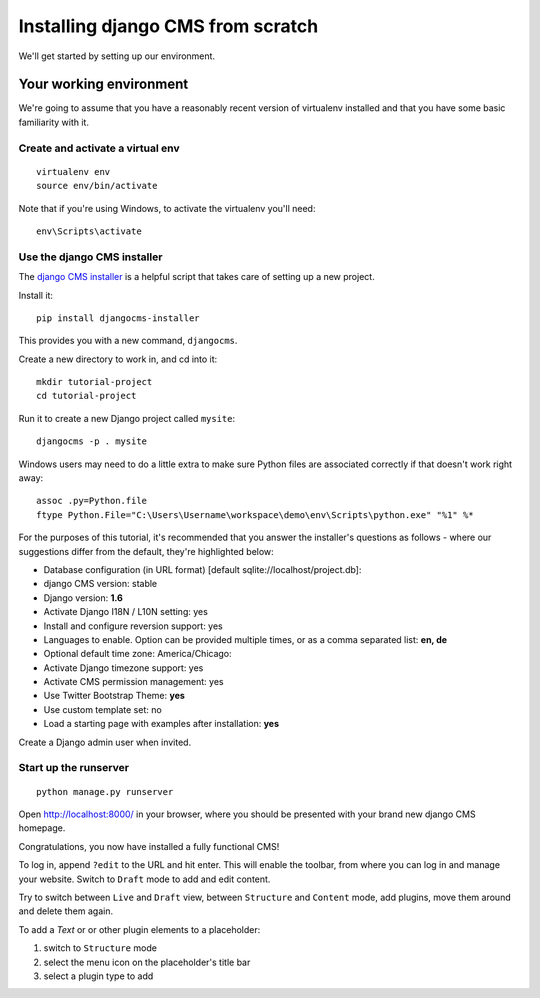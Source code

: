 ##################################
Installing django CMS from scratch
##################################

We'll get started by setting up our environment.

************************
Your working environment
************************

We're going to assume that you have a reasonably recent version of virtualenv
installed and that you have some basic familiarity with it.


Create and activate a virtual env
*********************************

::

    virtualenv env
    source env/bin/activate

Note that if you're using Windows, to activate the virtualenv you'll need::

    env\Scripts\activate

Use the django CMS installer
****************************

The `django CMS installer <https://github.com/nephila/djangocms-installer>`_ is
a helpful script that takes care of setting up a new project.

Install it::

    pip install djangocms-installer

This provides you with a new command, ``djangocms``.

Create a new directory to work in, and cd into it::

    mkdir tutorial-project
    cd tutorial-project

Run it to create a new
Django project called ``mysite``::

    djangocms -p . mysite

Windows users may need to do a little extra to make sure Python files are associated correctly if that doesn't work right away::

    assoc .py=Python.file
    ftype Python.File="C:\Users\Username\workspace\demo\env\Scripts\python.exe" "%1" %*


For the purposes of this tutorial, it's recommended that you answer the
installer's questions as follows - where our suggestions differ from the
default, they're highlighted below:

* Database configuration (in URL format) [default sqlite://localhost/project.db]:
* django CMS version: stable
* Django version: **1.6**
* Activate Django I18N / L10N setting: yes
* Install and configure reversion support: yes
* Languages to enable. Option can be provided multiple times, or as a comma separated list: **en, de**
* Optional default time zone: America/Chicago:
* Activate Django timezone support: yes
* Activate CMS permission management: yes
* Use Twitter Bootstrap Theme: **yes**
* Use custom template set: no
* Load a starting page with examples after installation: **yes**

Create a Django admin user when invited.

Start up the runserver
**********************

::

    python manage.py runserver

Open http://localhost:8000/ in your browser, where you should be presented with
your brand new django CMS homepage.

Congratulations, you now have installed a fully functional CMS!

To log in, append ``?edit`` to the URL and hit enter. This will enable the
toolbar, from where you can log in and manage your website. Switch to ``Draft``
mode to add and edit content.

Try to switch between ``Live`` and ``Draft`` view, between ``Structure`` and
``Content`` mode, add plugins, move them around and delete them again.

To add a *Text* or or other plugin elements to a placeholder:

#.  switch to ``Structure`` mode
#.  select the menu icon on the placeholder's title bar
#.  select a plugin type to add
